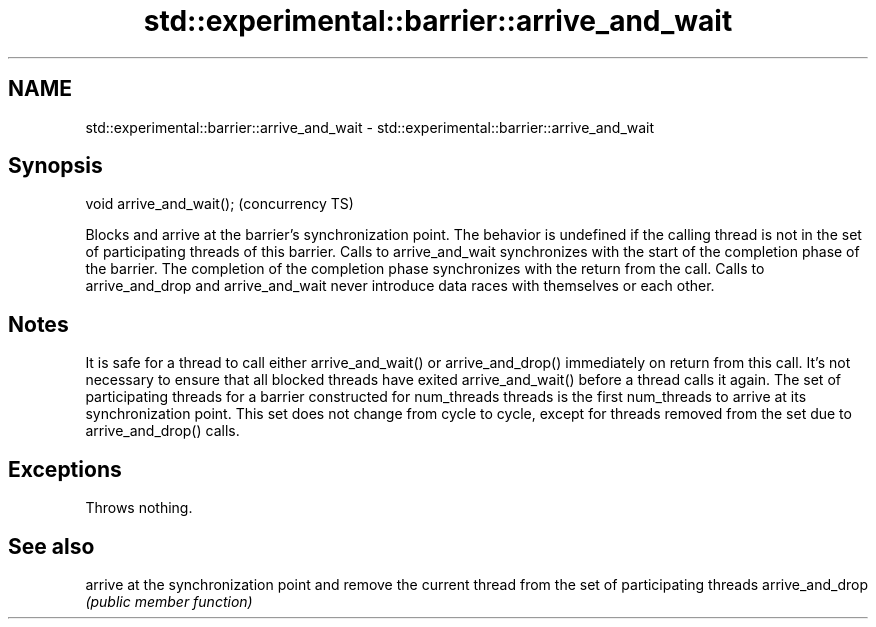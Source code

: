 .TH std::experimental::barrier::arrive_and_wait 3 "2020.03.24" "http://cppreference.com" "C++ Standard Libary"
.SH NAME
std::experimental::barrier::arrive_and_wait \- std::experimental::barrier::arrive_and_wait

.SH Synopsis

void arrive_and_wait();  (concurrency TS)

Blocks and arrive at the barrier's synchronization point.
The behavior is undefined if the calling thread is not in the set of participating threads of this barrier.
Calls to arrive_and_wait synchronizes with the start of the completion phase of the barrier. The completion of the completion phase synchronizes with the return from the call.
Calls to arrive_and_drop and arrive_and_wait never introduce data races with themselves or each other.

.SH Notes

It is safe for a thread to call either arrive_and_wait() or arrive_and_drop() immediately on return from this call. It's not necessary to ensure that all blocked threads have exited arrive_and_wait() before a thread calls it again.
The set of participating threads for a barrier constructed for num_threads threads is the first num_threads to arrive at its synchronization point. This set does not change from cycle to cycle, except for threads removed from the set due to arrive_and_drop() calls.

.SH Exceptions

Throws nothing.

.SH See also


                arrive at the synchronization point and remove the current thread from the set of participating threads
arrive_and_drop \fI(public member function)\fP





